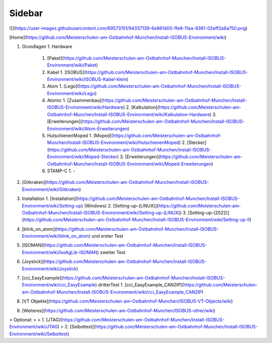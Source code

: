 Sidebar
===================================

![](https://user-images.githubusercontent.com/69573151/94337139-6e861d00-ffe8-11ea-9361-02eff2a6a750.png)

[Home](https://github.com/Meisterschulen-am-Ostbahnhof-Munchen/Install-ISOBUS-Environment/wiki)

1.  Grundlagen
    1.  Hardware
        1.  [Paket](https://github.com/Meisterschulen-am-Ostbahnhof-Munchen/Install-ISOBUS-Environment/wiki/Paket)
        2.  Kabel
            1.  [ISOBUS](https://github.com/Meisterschulen-am-Ostbahnhof-Munchen/Install-ISOBUS-Environment/wiki/ISOBUS-Kabel-klein)
        3.  Atom
            1.  [Lego](https://github.com/Meisterschulen-am-Ostbahnhof-Munchen/Install-ISOBUS-Environment/wiki/Lego)
        4.  Atomic
            1.  [Zusammenbau](https://github.com/Meisterschulen-am-Ostbahnhof-Munchen/Install-ISOBUS-Environment/wiki/Hardware)
            2.  [Kalkulation](https://github.com/Meisterschulen-am-Ostbahnhof-Munchen/Install-ISOBUS-Environment/wiki/Kalkulation-Hardware)
            3.  [Erweiterungen](https://github.com/Meisterschulen-am-Ostbahnhof-Munchen/Install-ISOBUS-Environment/wiki/Atom-Erweiterungen)
        5.  HutschienenMoped
            1.  [Moped](https://github.com/Meisterschulen-am-Ostbahnhof-Munchen/Install-ISOBUS-Environment/wiki/HutschienenMoped)
            2.  [Stecker](https://github.com/Meisterschulen-am-Ostbahnhof-Munchen/Install-ISOBUS-Environment/wiki/Moped-Stecker)
            3.  [Erweiterungen](https://github.com/Meisterschulen-am-Ostbahnhof-Munchen/Install-ISOBUS-Environment/wiki/Moped-Erweiterungen)
        6.  STAMP-C
            1.  \-
2.  [Gitkraken](https://github.com/Meisterschulen-am-Ostbahnhof-Munchen/Install-ISOBUS-Environment/wiki/Gitkraken)
3.  Installation
    1.  [Installation](https://github.com/Meisterschulen-am-Ostbahnhof-Munchen/Install-ISOBUS-Environment/wiki/Setting-up) (Windows)
    2.  [Setting-up-(LINUX)](https://github.com/Meisterschulen-am-Ostbahnhof-Munchen/Install-ISOBUS-Environment/wiki/Setting-up-(LINUX))
    3. [Setting-up-(2022)](https://github.com/Meisterschulen-am-Ostbahnhof-Munchen/Install-ISOBUS-Environment/wiki/Setting-up-II)
4.  [blink\_on\_atom](https://github.com/Meisterschulen-am-Ostbahnhof-Munchen/Install-ISOBUS-Environment/wiki/blink_on_atom) und erster Test
5.  [ISOMAN](https://github.com/Meisterschulen-am-Ostbahnhof-Munchen/Install-ISOBUS-Environment/wiki/IsoAgLib-ISOMAN) zweiter Test
6.  [Joystick](https://github.com/Meisterschulen-am-Ostbahnhof-Munchen/Install-ISOBUS-Environment/wiki/Joystick)
7.  [cci\_EasyExample](https://github.com/Meisterschulen-am-Ostbahnhof-Munchen/Install-ISOBUS-Environment/wiki/cci_EasyExample) dritterTest
    1.  [cci\_EasyExample\_CAN2IP](https://github.com/Meisterschulen-am-Ostbahnhof-Munchen/Install-ISOBUS-Environment/wiki/cci_EasyExample_CAN2IP)
8.  [VT Objekte](https://github.com/Meisterschulen-am-Ostbahnhof-Munchen/ISOBUS-VT-Objects/wiki)
9.  [Weiteres](https://github.com/Meisterschulen-am-Ostbahnhof-Munchen/ISOBUS-other/wiki)

> Optional:
> 
> 1.  [JTAG](https://github.com/Meisterschulen-am-Ostbahnhof-Munchen/Install-ISOBUS-Environment/wiki/JTAG)
> 2.  [Selbsttest](https://github.com/Meisterschulen-am-Ostbahnhof-Munchen/Install-ISOBUS-Environment/wiki/Selbsttest)